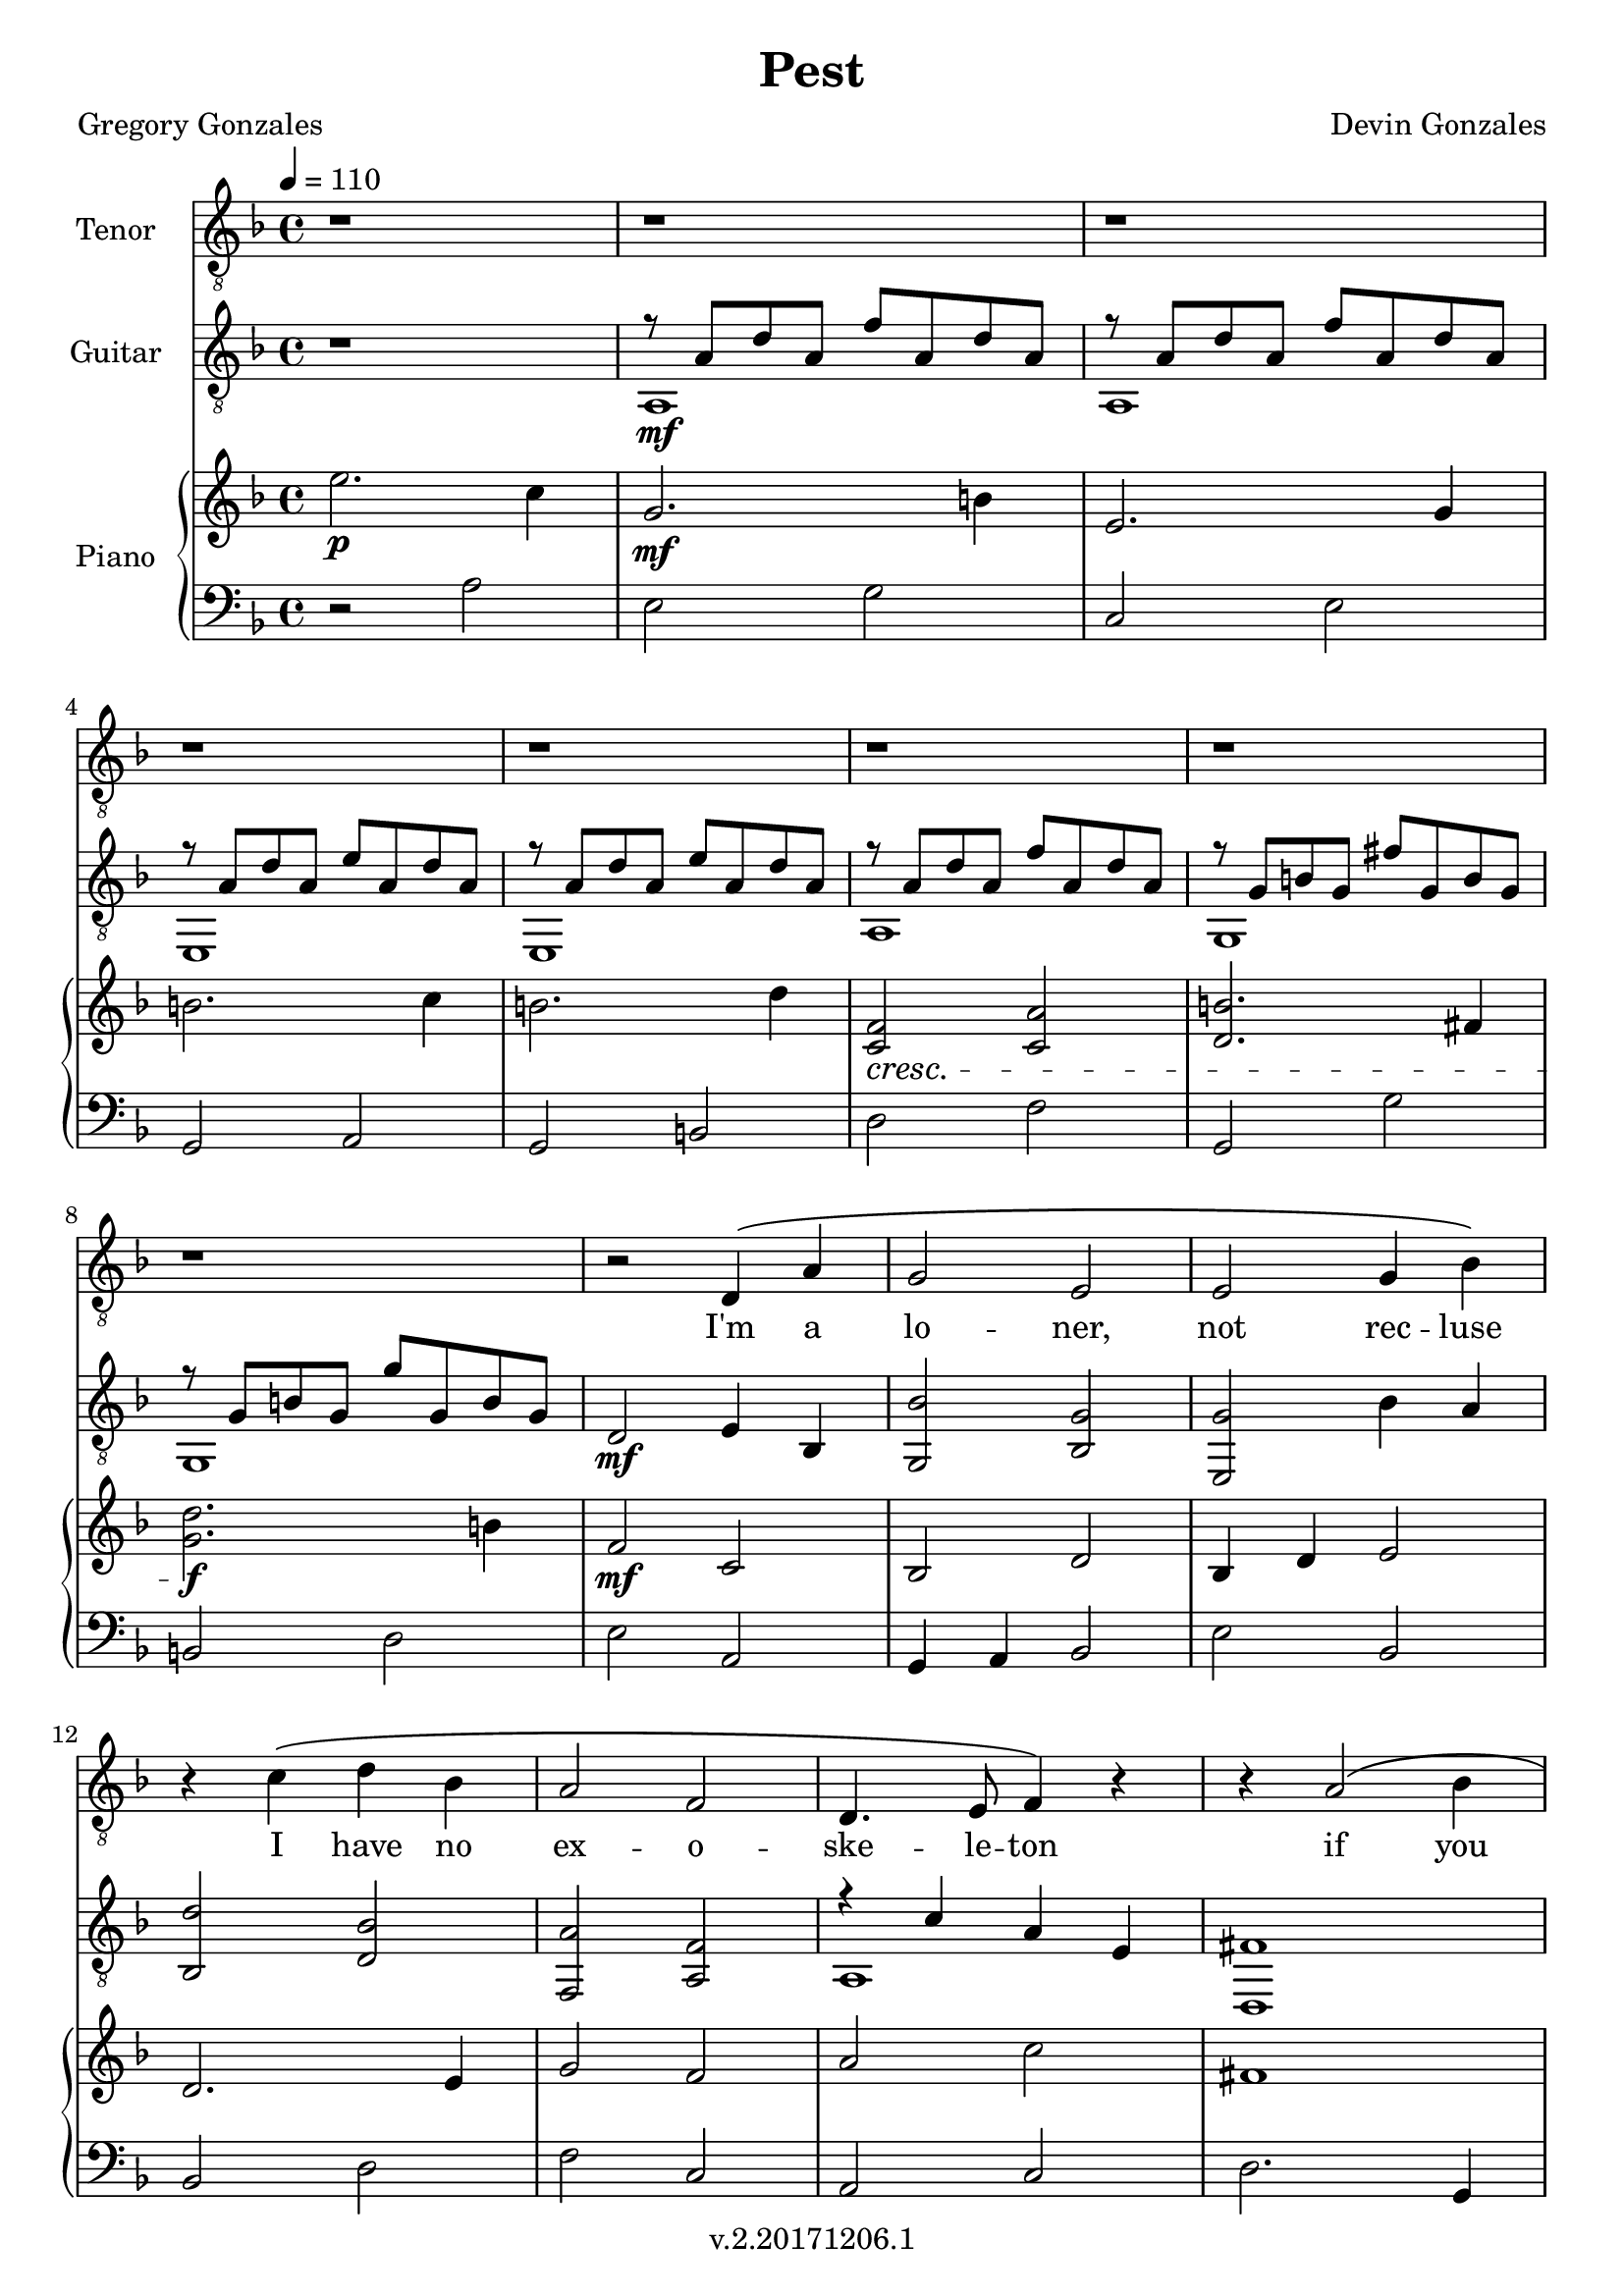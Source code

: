 \version "2.18.2"

\header {
  title = "Pest"
  composer = "Devin Gonzales"
  poet = "Gregory Gonzales"
  copyright = "v.2.20171206.1"
  tagline = ##f
}

global = {
  \key f \major
  \time 4/4
  \tempo 4 = 110
}

tenorVoice = \relative c' {
\global
\dynamicUp
  r1 |%m1
  r1 |%m2
  r1 |%m3
  r1 |%m4
  r1 |%m5
  r1 |%m6
  r1 |%m7
  r1 |%m8
  r2 d,4 \( a'|%m9
  g2 e |%m10
  e2 g4 bes \) |%m11
  r4 c \( d bes |%m12
  a2 f2 |%m13 
  d4. e8 f4 \) r4|%m14
  r4 a2 \( bes4 |%m15
  d4 c8 bes a g a4 \) |%m16
  r1 |%m17
  r2 a2 \( |%m18
  d4 c8 bes a g a4 \) |%m19
  r1 |%m20
  r1 |%m21
  f2 \( e4 f |%m22
  a2 bes |%m23
  c2. \) r4  |%m24
  r2 a4 \( g |%m25
  f4 a c2 \) |%m26
  a4 bes8 g f4 r4 |%m27
  a4 \( c2 bes4 |%m28
  a4 g f a \) |%m29
  r1 |%m30
  a4 g8 f g4 a4 |%m31
  f8 e f a a4 f |%m32
  r4 d e f |%m33
  f8 g f g a2 |%m34
  f4 a2 r4 |%m35
  f4 ^\( e8 f a2 |%m36
  a8 g f g a2 \) |%m37
  f4 ^\( e8 f a2 |%m38
  a8 g f g a2 \) |%m39
  g4 ^\( f e e |%40
  f2 d \) |%41
}

verse = \lyricmode {
  % Lyrics follow here.
  I'm a  lo -- ner,  not rec -- luse
  I have no  ex -- o -- ske -- le -- ton
  if you flick me a -- cross the room
  I won't crawl a -- way un -- scathed
  I nev -- er fright -- ened you
  by just show -- ing up
  scur -- ry -- ing from
  be -- hind an emp -- ty bot -- tle
  though you used to crawl
  in -- to my bed at night
  en -- twin -- ing
  as if in a shared co -- coon
  now if I call
  you feel like a swarm
  now if I call
  you feel like a swarm
  and just want to
  swat me

}

classicalGuitar = \relative c' {
  \global
  r1 |%m1
  %begin two voices
<<{r8 a d a f' a, d a |%m2
  r8  a d a f' a, d a |%m3
  r8 a d a e' a, d a |%m4
  r8 a d a e' a, d a |%m5
  r8 a  d a f' a, d a |%m6
  r8 g b g fis' g, b g |%m7
  r8 g b g g' g, b g |%m8
    }\\{
  a,1 \mf |%m2
  a1 |%m3
  e1 |%m4
  e1 |%m5
  a1 |%m6
  g1 |%m7
  g1  |%m8
}>> 
  d'2 \mf e4 bes4 |%m9
  < g bes' > 2 < bes g' > |%m10
  < e, g' > 2 bes''4 a |%m11
  < bes, d' > 2 < d bes' > |%m12
  < f, a' > 2 < a f' > |%m13
%two voices start again
%testing repeat of measures 15-17
<<{r4 c' a e |%m14
   fis1 |%m15
    }\\{
   a,1 |%m14
   d,1 |%15
}>>
   e''4 d4 c2 |%m16
   <<{a2 f |%m17
   fis1|%m18
    }\\{
   f,1 |%m17
   d1 |%m18
}>>
  e''4 \mf d c2 |%m19
  <<{a1 |%m20
    r8 d f d r8 d f d|%m21
    r8 a c a r8 a c a |%m22
    r8 d f d r8 d f d |%m23
    r8 a c a r8 a c a |%m24
    r8 d f d r8 d f d |%m25
    r8 a c a r8 a c a |%m26
    r8 d f d r8 d f d |%m27
    r8 a c a r8 a c a |%m28
    }\\{
    f,1 |%m20
    d2 a'2 |%m21
    f2 a2 |%22
    d,2 a'2 |%m23
    f2 a2 |%m24
    c2 e,2 |%m25
    d2 a'2 |%m26
    f2 a2 |%m27
    d,2 a'2 |%m28
    <f  a' c>4<f a' c><f a'c><f a' c> |%m29
    <f a' d>4<f a' d><f a' d><f a' d> |%30
    <f  a' c>4<f a' c><f a'c><f a' c> |%m31
    <f a' d>4<f a' d><f a' d><f a' d> |%m32
    <f  a' c>4<f a' c><f a'c><f a' c> |%m33
    <f a' d>4<f a' d><f a' d><f a' d> |%m34
    <f  a' c>4<f a' c><f a'c><f a' c> |%m35
    <d a'' d>1 |%m36
    <f a' c>1 |%m37
    <d a'' d>1 |%m38
    <f a' c>1 |%m39
    <a a'cis>1 \mp |%m40
    <d a' d>1 \p |%m41


}>>

}

right = \relative c'' {
\global
%all bar breaks in this voice
  e2. \p c4 |%m1
  g2. \mf b4 |%m2
  e,2. g4 |%m3
    \break
  b2. c4 |%m4
  b2. d4 |%m5
  <c, f>2 \cresc <c a'>|%m6
  <d b'>2. fis4 |%m7
    \break
  <g d'>2.\! \f b4 |%m8
  f2 \mf c |%m9
  bes2 d |%m10
  bes4 d e2 |%m11
    \break
  d2. e4 |%m12
  g2 f |%m13
  a2 c |%m14
  fis,1 |%m15
    \break
  c2 c~ |%m16
  c1 |%m17
  fis1 \f |%m18
  c2 \mf c~ |%m19
    \break
  c1 |%m20
  <d' f,>1 |%m21
  <f, c'>1 |%m22
  <d' f,>1 |%m23
    \break
  <f, c'>1 |%m24
  <f c'>1 |%m25
  <f d'>1 |%m26
  <f c'>1 |%m27
    \break
  <f d'>1 |%m28
   c'2. a4 |%m29
   d2 a4 bes |%m30
   c2 a |%m31
    \break
   d2 a4. bes8 |%m32
   c2 a |%m33
   d2 a4. bes8 |%m34
   c2 a |%m35
    \break
   <a d>1 \f |%m36
   <f c'>1 |%m37
   <a d>1 |%m38
   <f c'>1 |%m39
     \break
   <e a> \mp |%m40
   <f d'> \p \bar "|." |%m41
}

left = \relative c' {
\global
  r2 a |%1
  e2 g |%m2
  c,2 e |%m3
  g,2 a |%m4
  g2 b |%m5
  d2 f |%m6
  g,2 g'|%m7
  b,2 d |%m8
  e2 a, |%m9
  g4 a bes2 |%m10
  e bes |%m11
  bes2 d |%m12
  f2 c |%m13
  a2 c |%m14
  d2. g,4 |%m15
  a2 bes4 a |%m16
  f1 |%m17
  d'2. g,4 |%m18
  a2 bes4 a |%m19
  f1 |%m20
  d2 f4 g |%m21
  a2 g4 f |%m22
  e2 f4 g |%m23
    %test baseline
  a2 c4 a |%m24
  c2 a4 f |%m25
  d2 f4 g |%m26
  a2 g4 f |%m27
  d2 f4 g |%m28
  <f c'>1 |%m29
  <a f'>1 |%m30
  <f c'>1 |%m31
  <a f'>1 |%m32
  <f c'>1 |%m33
  <a f'>1 |%m34
  <f c'>1 |%m35
  <d' a'>1 |%m36
  <a f'>1 |%m37
  <d a'>1 |%m38
  <a f'>1 |%m39
  <cis a'> |%m40
  <d a'>|%m41

}

tenorVoicePart = \new Staff \with {
  instrumentName = "Tenor"
  midiInstrument = "choir aahs"
} { \clef "treble_8" \tenorVoice }
\addlyrics { \verse }

classicalGuitarPart = \new Staff \with {
  midiInstrument = "acoustic guitar (nylon)"
  instrumentName = "Guitar"
} { \clef "treble_8" \classicalGuitar }
pianoPart = \new PianoStaff \with {
  instrumentName = "Piano"
} <<
  \new Staff = "right" \with {
    midiInstrument = "acoustic grand"
  } \right
  \new Staff = "left" \with {
    midiInstrument = "acoustic grand"
  } { \clef bass \left }
>>

\score {
  <<
    \tenorVoicePart
    \classicalGuitarPart
    \pianoPart
  >>
  \layout { }
  \midi {
    \tempo 4=110
  }
}
